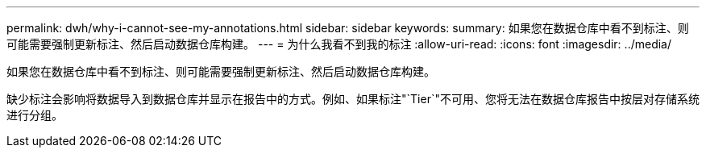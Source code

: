 ---
permalink: dwh/why-i-cannot-see-my-annotations.html 
sidebar: sidebar 
keywords:  
summary: 如果您在数据仓库中看不到标注、则可能需要强制更新标注、然后启动数据仓库构建。 
---
= 为什么我看不到我的标注
:allow-uri-read: 
:icons: font
:imagesdir: ../media/


[role="lead"]
如果您在数据仓库中看不到标注、则可能需要强制更新标注、然后启动数据仓库构建。

缺少标注会影响将数据导入到数据仓库并显示在报告中的方式。例如、如果标注"`Tier`"不可用、您将无法在数据仓库报告中按层对存储系统进行分组。
